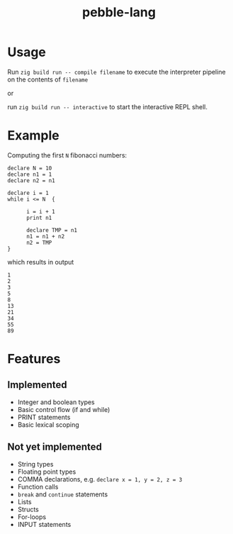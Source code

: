 #+title: pebble-lang

* Usage

Run ~zig build run -- compile filename~ to execute the interpreter pipeline on the contents of =filename=

or

run ~zig build run -- interactive~ to start the interactive REPL shell.

* Example

Computing the first =N= fibonacci numbers:
#+begin_src
declare N = 10
declare n1 = 1
declare n2 = n1

declare i = 1
while i <= N  {

      i = i + 1
      print n1

      declare TMP = n1
      n1 = n1 + n2
      n2 = TMP
}
#+end_src
which results in output
#+begin_example
1
2
3
5
8
13
21
34
55
89
#+end_example


* Features
** Implemented
- Integer and boolean types
- Basic control flow (if and while)
- PRINT statements
- Basic lexical scoping

** Not yet implemented
- String types
- Floating point types
- COMMA declarations, e.g. ~declare x = 1, y = 2, z = 3~
- Function calls
- ~break~ and ~continue~ statements
- Lists
- Structs
- For-loops
- INPUT statements
